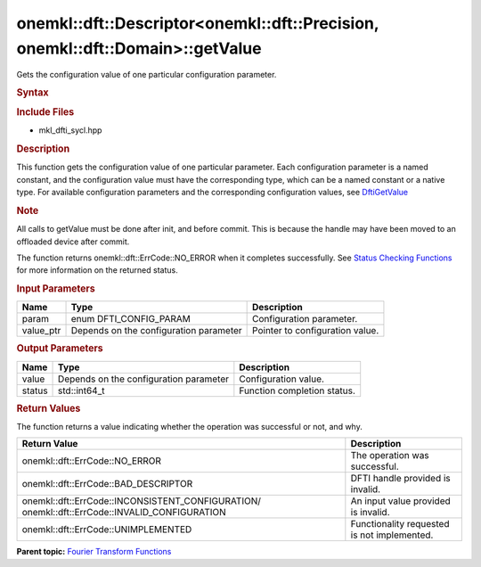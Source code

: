 .. _mkl-dft-descriptor-mkl-dft-precision-mkl-dft-domain-getvalue:

onemkl::dft::Descriptor<onemkl::dft::Precision, onemkl::dft::Domain>::getValue
=====================================================================


.. container::


   Gets the configuration value of one particular configuration
   parameter.


   .. container:: section
      :name: GUID-753F13BA-A3C7-4F24-90F1-14B6279BD95C


      .. rubric:: Syntax
         :name: syntax
         :class: sectiontitle


      .. container:: dlsyntaxpara


         .. cpp:function::  onemkl::dft::ErrCode descriptor.getValue         (onemkl::dft::ConfigParam param , ...) 

         .. rubric:: Include Files
            :name: include-files
            :class: sectiontitle


         -  mkl_dfti_sycl.hpp


         .. rubric:: Description
            :name: description
            :class: sectiontitle


         This function gets the configuration value of one particular
         parameter. Each configuration parameter is a named constant,
         and the configuration value must have the corresponding type,
         which can be a named constant or a native type. For available
         configuration parameters and the corresponding configuration
         values, see
         `DftiGetValue <https://software.intel.com/en-us/onemkl-developer-reference-c-dftigetvalue#BC7944B8-F01C-40C4-8EAA-6C3422C9C838>`__


         .. rubric:: Note
            :name: note
            :class: NoteTipHead


         All calls to getValue must be done after init, and before
         commit. This is because the handle may have been moved to an
         offloaded device after commit.


         The function returns onemkl::dft::ErrCode::NO_ERROR when it
         completes successfully. See `Status Checking
         Functions <https://software.intel.com/en-us/onemkl-developer-reference-c-status-checking-functions>`__
         for more information on the returned status.


         .. rubric:: Input Parameters
            :name: input-parameters
            :class: sectiontitle


         .. list-table:: 
            :header-rows: 1

            * -     Name    
              -     Type    
              -     Description    
            * -     param    
              -     enum DFTI_CONFIG_PARAM    
              -     Configuration parameter.    
            * -     value_ptr    
              -     Depends on the configuration parameter    
              -     Pointer to configuration value.    




      .. container:: section
         :name: GUID-AD3394E9-6864-4509-A178-6BA8CFB88A2C


         .. rubric:: Output Parameters
            :name: output-parameters
            :class: sectiontitle


         .. list-table:: 
            :header-rows: 1

            * -     Name    
              -     Type    
              -     Description    
            * -     value    
              -     Depends on the configuration parameter    
              -     Configuration value.    
            * -     status    
              -     std::int64_t    
              -     Function completion status.    




      .. container:: section
         :name: GUID-3D8228F8-5900-441B-AE87-B63DDB82E9BA


         .. rubric:: Return Values
            :name: return-values
            :class: sectiontitle


         The function returns a value indicating whether the operation
         was successful or not, and why.


         .. container:: tablenoborder


            .. list-table:: 
               :header-rows: 1

               * -  Return Value 
                 -  Description 
               * -  onemkl::dft::ErrCode::NO_ERROR 
                 -     The operation was successful.    
               * -  onemkl::dft::ErrCode::BAD_DESCRIPTOR 
                 -     DFTI handle provided is invalid.    
               * -                  onemkl::dft::ErrCode::INCONSISTENT_CONFIGURATION/                  onemkl::dft::ErrCode::INVALID_CONFIGURATION   
                 -     An input value provided is invalid.    
               * -  onemkl::dft::ErrCode::UNIMPLEMENTED 
                 -     Functionality requested is not             implemented.   




   .. container:: familylinks


      .. container:: parentlink


         **Parent topic:** `Fourier Transform
         Functions <fourier-transform-functions.html>`__


   .. container::

